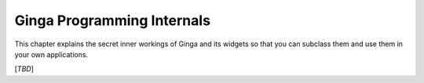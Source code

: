 +++++++++++++++++++++++++++
Ginga Programming Internals
+++++++++++++++++++++++++++

This chapter explains the secret inner workings of Ginga and its widgets
so that you can subclass them and use them in your own applications.

[*TBD*]

